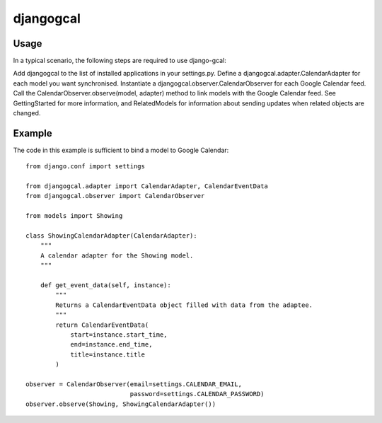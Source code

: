 ==========
djangogcal
==========

Usage
=====

In a typical scenario, the following steps are required to use django-gcal:

Add djangogcal to the list of installed applications in your settings.py.
Define a djangogcal.adapter.CalendarAdapter for each model you want synchronised.
Instantiate a djangogcal.observer.CalendarObserver for each Google Calendar feed.
Call the CalendarObserver.observe(model, adapter) method to link models with the Google Calendar feed.
See GettingStarted for more information, and RelatedModels for information about sending updates when related objects are changed.

Example
=======

The code in this example is sufficient to bind a model to Google Calendar::

    from django.conf import settings

    from djangogcal.adapter import CalendarAdapter, CalendarEventData
    from djangogcal.observer import CalendarObserver

    from models import Showing

    class ShowingCalendarAdapter(CalendarAdapter):
        """
        A calendar adapter for the Showing model.
        """
        
        def get_event_data(self, instance):
            """
            Returns a CalendarEventData object filled with data from the adaptee.
            """
            return CalendarEventData(
                start=instance.start_time,
                end=instance.end_time,
                title=instance.title
            )

    observer = CalendarObserver(email=settings.CALENDAR_EMAIL,
                                password=settings.CALENDAR_PASSWORD)
    observer.observe(Showing, ShowingCalendarAdapter())

